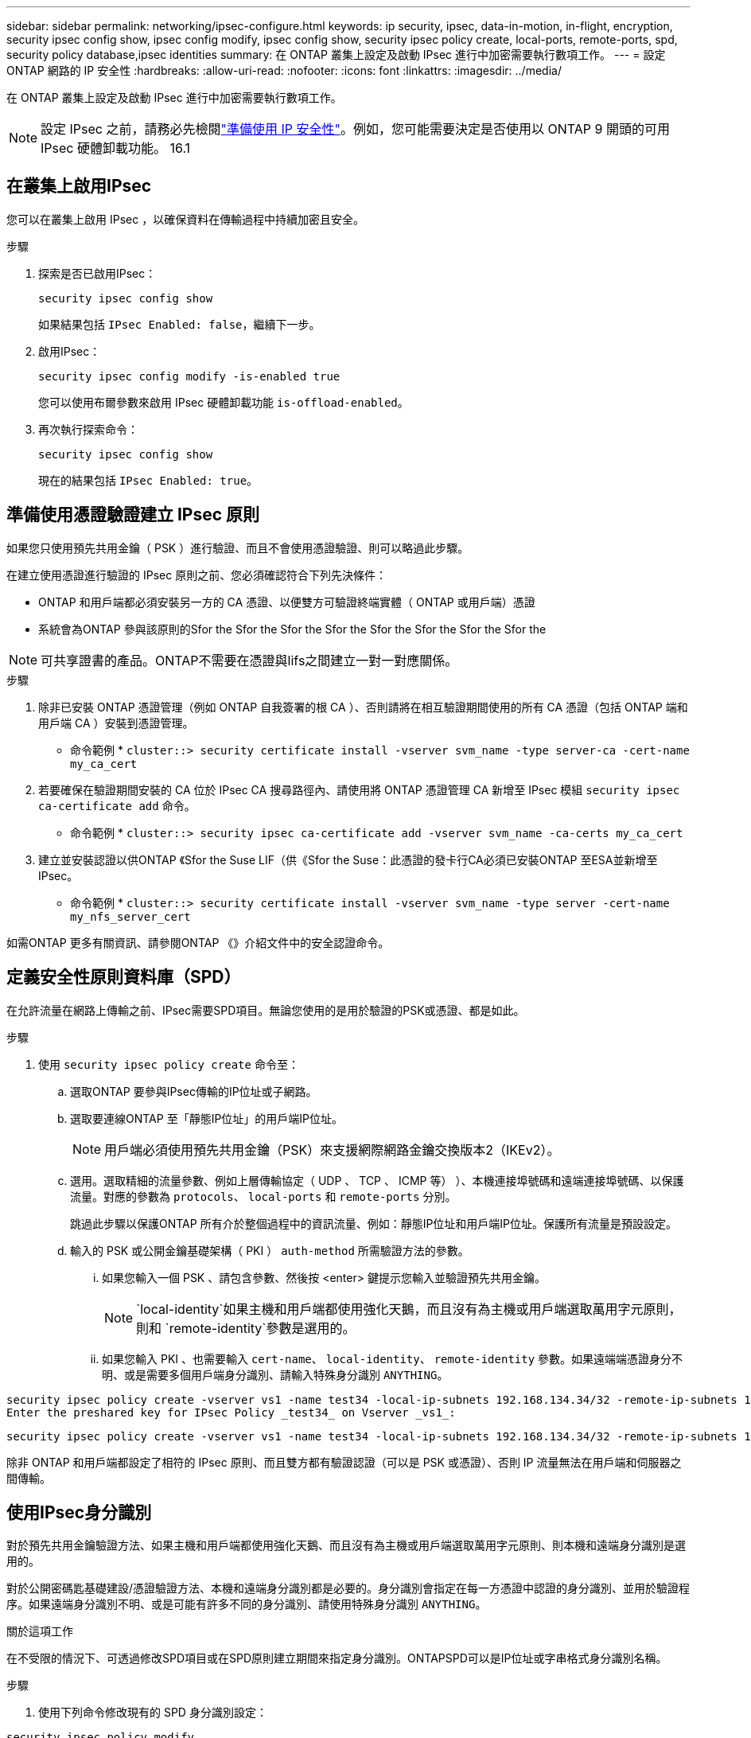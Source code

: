 ---
sidebar: sidebar 
permalink: networking/ipsec-configure.html 
keywords: ip security, ipsec, data-in-motion, in-flight, encryption, security ipsec config show, ipsec config modify, ipsec config show, security ipsec policy create, local-ports, remote-ports, spd, security policy database,ipsec identities 
summary: 在 ONTAP 叢集上設定及啟動 IPsec 進行中加密需要執行數項工作。 
---
= 設定 ONTAP 網路的 IP 安全性
:hardbreaks:
:allow-uri-read: 
:nofooter: 
:icons: font
:linkattrs: 
:imagesdir: ../media/


[role="lead"]
在 ONTAP 叢集上設定及啟動 IPsec 進行中加密需要執行數項工作。


NOTE: 設定 IPsec 之前，請務必先檢閱link:../networking/ipsec-prepare.html["準備使用 IP 安全性"]。例如，您可能需要決定是否使用以 ONTAP 9 開頭的可用 IPsec 硬體卸載功能。 16.1



== 在叢集上啟用IPsec

您可以在叢集上啟用 IPsec ，以確保資料在傳輸過程中持續加密且安全。

.步驟
. 探索是否已啟用IPsec：
+
`security ipsec config show`

+
如果結果包括 `IPsec Enabled: false`，繼續下一步。

. 啟用IPsec：
+
`security ipsec config modify -is-enabled true`

+
您可以使用布爾參數來啟用 IPsec 硬體卸載功能 `is-offload-enabled`。

. 再次執行探索命令：
+
`security ipsec config show`

+
現在的結果包括 `IPsec Enabled: true`。





== 準備使用憑證驗證建立 IPsec 原則

如果您只使用預先共用金鑰（ PSK ）進行驗證、而且不會使用憑證驗證、則可以略過此步驟。

在建立使用憑證進行驗證的 IPsec 原則之前、您必須確認符合下列先決條件：

* ONTAP 和用戶端都必須安裝另一方的 CA 憑證、以便雙方可驗證終端實體（ ONTAP 或用戶端）憑證
* 系統會為ONTAP 參與該原則的Sfor the Sfor the Sfor the Sfor the Sfor the Sfor the Sfor the Sfor the



NOTE: 可共享證書的產品。ONTAP不需要在憑證與lifs之間建立一對一對應關係。

.步驟
. 除非已安裝 ONTAP 憑證管理（例如 ONTAP 自我簽署的根 CA ）、否則請將在相互驗證期間使用的所有 CA 憑證（包括 ONTAP 端和用戶端 CA ）安裝到憑證管理。
+
* 命令範例 *
`cluster::> security certificate install -vserver svm_name -type server-ca -cert-name my_ca_cert`

. 若要確保在驗證期間安裝的 CA 位於 IPsec CA 搜尋路徑內、請使用將 ONTAP 憑證管理 CA 新增至 IPsec 模組 `security ipsec ca-certificate add` 命令。
+
* 命令範例 *
`cluster::> security ipsec ca-certificate add -vserver svm_name -ca-certs my_ca_cert`

. 建立並安裝認證以供ONTAP 《Sfor the Suse LIF（供《Sfor the Suse：此憑證的發卡行CA必須已安裝ONTAP 至ESA並新增至IPsec。
+
* 命令範例 *
`cluster::> security certificate install -vserver svm_name -type server -cert-name my_nfs_server_cert`



如需ONTAP 更多有關資訊、請參閱ONTAP 《》介紹文件中的安全認證命令。



== 定義安全性原則資料庫（SPD）

在允許流量在網路上傳輸之前、IPsec需要SPD項目。無論您使用的是用於驗證的PSK或憑證、都是如此。

.步驟
. 使用 `security ipsec policy create` 命令至：
+
.. 選取ONTAP 要參與IPsec傳輸的IP位址或子網路。
.. 選取要連線ONTAP 至「靜態IP位址」的用戶端IP位址。
+

NOTE: 用戶端必須使用預先共用金鑰（PSK）來支援網際網路金鑰交換版本2（IKEv2）。

.. 選用。選取精細的流量參數、例如上層傳輸協定（ UDP 、 TCP 、 ICMP 等） ）、本機連接埠號碼和遠端連接埠號碼、以保護流量。對應的參數為 `protocols`、 `local-ports` 和 `remote-ports` 分別。
+
跳過此步驟以保護ONTAP 所有介於整個過程中的資訊流量、例如：靜態IP位址和用戶端IP位址。保護所有流量是預設設定。

.. 輸入的 PSK 或公開金鑰基礎架構（ PKI ） `auth-method` 所需驗證方法的參數。
+
... 如果您輸入一個 PSK 、請包含參數、然後按 <enter> 鍵提示您輸入並驗證預先共用金鑰。
+

NOTE:  `local-identity`如果主機和用戶端都使用強化天鵝，而且沒有為主機或用戶端選取萬用字元原則，則和 `remote-identity`參數是選用的。

... 如果您輸入 PKI 、也需要輸入 `cert-name`、 `local-identity`、 `remote-identity` 參數。如果遠端端憑證身分不明、或是需要多個用戶端身分識別、請輸入特殊身分識別 `ANYTHING`。






....
security ipsec policy create -vserver vs1 -name test34 -local-ip-subnets 192.168.134.34/32 -remote-ip-subnets 192.168.134.44/32
Enter the preshared key for IPsec Policy _test34_ on Vserver _vs1_:
....
....
security ipsec policy create -vserver vs1 -name test34 -local-ip-subnets 192.168.134.34/32 -remote-ip-subnets 192.168.134.44/32 -local-ports 2049 -protocols tcp -auth-method PKI -cert-name my_nfs_server_cert -local-identity CN=netapp.ipsec.lif1.vs0 -remote-identity ANYTHING
....
除非 ONTAP 和用戶端都設定了相符的 IPsec 原則、而且雙方都有驗證認證（可以是 PSK 或憑證）、否則 IP 流量無法在用戶端和伺服器之間傳輸。



== 使用IPsec身分識別

對於預先共用金鑰驗證方法、如果主機和用戶端都使用強化天鵝、而且沒有為主機或用戶端選取萬用字元原則、則本機和遠端身分識別是選用的。

對於公開密碼匙基礎建設/憑證驗證方法、本機和遠端身分識別都是必要的。身分識別會指定在每一方憑證中認證的身分識別、並用於驗證程序。如果遠端身分識別不明、或是可能有許多不同的身分識別、請使用特殊身分識別 `ANYTHING`。

.關於這項工作
在不受限的情況下、可透過修改SPD項目或在SPD原則建立期間來指定身分識別。ONTAPSPD可以是IP位址或字串格式身分識別名稱。

.步驟
. 使用下列命令修改現有的 SPD 身分識別設定：


`security ipsec policy modify`

.命令範例
`security ipsec policy modify -vserver _vs1_ -name _test34_ -local-identity _192.168.134.34_ -remote-identity _client.fooboo.com_`



== IPsec多個用戶端組態

當少數用戶端需要使用IPsec時、每個用戶端只需使用一個SPD項目就足夠了。但是、當數百甚至數千個用戶端需要使用IPsec時、NetApp建議使用IPsec多重用戶端組態。

.關於這項工作
支援將多個網路上的多個用戶端連線至單一SVM IP位址、並啟用IPsec。ONTAP您可以使用下列其中一種方法來達成此目的：

* *子網路組態*
+
若要允許特定子網路上的所有用戶端（例如 192.168.134.0/24 ）使用單一 SPD 原則項目連線到單一 SVM IP 位址、您必須指定 `remote-ip-subnets` 子網路形式。此外、您必須指定 `remote-identity` 具有正確用戶端身分識別的欄位。




NOTE: 在子網路組態中使用單一原則項目時、該子網路中的IPsec用戶端會共用IPsec身分識別和預先共用金鑰（PSK）。不過、憑證驗證並不符合此要求。使用憑證時、每個用戶端都可以使用自己的唯一憑證或共用憑證進行驗證。IPsec會根據安裝在本機信任存放區上的CA來檢查憑證的有效性。ONTAP支援憑證撤銷清單（CRL）檢查。ONTAP

* *允許所有用戶端組態*
+
若要允許任何用戶端連線至 SVM IPsec 啟用的 IP 位址、無論其來源 IP 位址為何、請使用 `0.0.0.0/0` 指定時使用萬用字元 `remote-ip-subnets` 欄位。

+
此外、您必須指定 `remote-identity` 具有正確用戶端身分識別的欄位。對於憑證驗證、您可以輸入 `ANYTHING`。

+
此外、當 `0.0.0.0/0` 使用萬用字元時、您必須設定要使用的特定本機或遠端連接埠號碼。例如、 `NFS port 2049`。

+
.步驟
.. 使用下列其中一個命令來設定多個用戶端的 IPsec 。
+
... 如果您使用 * 子網路組態 * 來支援多個 IPsec 用戶端：
+
`security ipsec policy create -vserver _vserver_name_ -name _policy_name_ -local-ip-subnets _IPsec_IP_address/32_ -remote-ip-subnets _IP_address/subnet_ -local-identity _local_id_ -remote-identity _remote_id_`

+
.命令範例
`security ipsec policy create -vserver _vs1_ -name _subnet134_ -local-ip-subnets _192.168.134.34/32_ -remote-ip-subnets _192.168.134.0/24_ -local-identity _ontap_side_identity_ -remote-identity _client_side_identity_`

... 如果您使用 * 允許所有用戶端組態 * 來支援多個 IPsec 用戶端：
+
`security ipsec policy create -vserver _vserver_name_ -name _policy_name_ -local-ip-subnets _IPsec_IP_address/32_ -remote-ip-subnets _0.0.0.0/0_ -local-ports _port_number_ -local-identity _local_id_ -remote-identity _remote_id_`

+
.命令範例
`security ipsec policy create -vserver _vs1_ -name _test35_ -local-ip-subnets _IPsec_IP_address/32_ -remote-ip-subnets _0.0.0.0/0_ -local-ports _2049_ -local-identity _ontap_side_identity_ -remote-identity _client_side_identity_`









== 顯示 IPsec 統計資料

透過協商、ONTAP 可在「穩定SVM IP位址」和「用戶端IP位址」之間建立稱為「IKE安全性關聯」（SA）的安全通道。兩個端點都安裝了IPsec SAS、以執行實際的資料加密與解密工作。您可以使用統計資料命令來檢查IPsec SAS和IKE SAS的狀態。


NOTE: 如果您使用 IPsec 硬體卸載功能，則會使用命令顯示數個新的計數器 `security ipsec config show-ipsecsa`。

.命令範例
IKE SA命令範例：

`security ipsec show-ikesa -node _hosting_node_name_for_svm_ip_`

IPsec SA命令和輸出範例：

`security ipsec show-ipsecsa -node _hosting_node_name_for_svm_ip_`

....
cluster1::> security ipsec show-ikesa -node cluster1-node1
            Policy Local           Remote
Vserver     Name   Address         Address         Initator-SPI     State
----------- ------ --------------- --------------- ---------------- -----------
vs1         test34
                   192.168.134.34  192.168.134.44  c764f9ee020cec69 ESTABLISHED
....
IPsec SA命令和輸出範例：

....
security ipsec show-ipsecsa -node hosting_node_name_for_svm_ip

cluster1::> security ipsec show-ipsecsa -node cluster1-node1
            Policy  Local           Remote          Inbound  Outbound
Vserver     Name    Address         Address         SPI      SPI      State
----------- ------- --------------- --------------- -------- -------- ---------
vs1         test34
                    192.168.134.34  192.168.134.44  c4c5b3d6 c2515559 INSTALLED
....
.相關資訊
* link:https://docs.netapp.com/us-en/ontap-cli/security-certificate-install.html["安全性憑證安裝"^]

